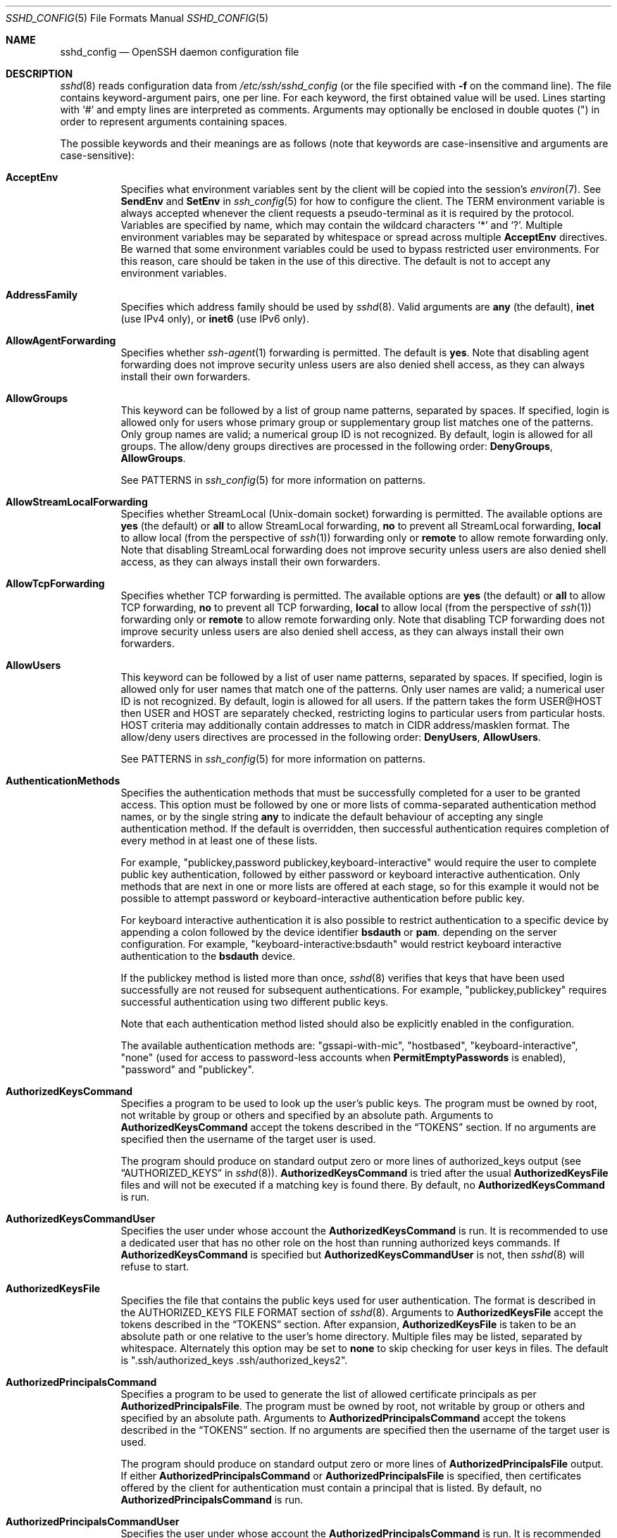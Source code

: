 .\"
.\" Author: Tatu Ylonen <ylo@cs.hut.fi>
.\" Copyright (c) 1995 Tatu Ylonen <ylo@cs.hut.fi>, Espoo, Finland
.\"                    All rights reserved
.\"
.\" As far as I am concerned, the code I have written for this software
.\" can be used freely for any purpose.  Any derived versions of this
.\" software must be clearly marked as such, and if the derived work is
.\" incompatible with the protocol description in the RFC file, it must be
.\" called by a name other than "ssh" or "Secure Shell".
.\"
.\" Copyright (c) 1999,2000 Markus Friedl.  All rights reserved.
.\" Copyright (c) 1999 Aaron Campbell.  All rights reserved.
.\" Copyright (c) 1999 Theo de Raadt.  All rights reserved.
.\"
.\" Redistribution and use in source and binary forms, with or without
.\" modification, are permitted provided that the following conditions
.\" are met:
.\" 1. Redistributions of source code must retain the above copyright
.\"    notice, this list of conditions and the following disclaimer.
.\" 2. Redistributions in binary form must reproduce the above copyright
.\"    notice, this list of conditions and the following disclaimer in the
.\"    documentation and/or other materials provided with the distribution.
.\"
.\" THIS SOFTWARE IS PROVIDED BY THE AUTHOR ``AS IS'' AND ANY EXPRESS OR
.\" IMPLIED WARRANTIES, INCLUDING, BUT NOT LIMITED TO, THE IMPLIED WARRANTIES
.\" OF MERCHANTABILITY AND FITNESS FOR A PARTICULAR PURPOSE ARE DISCLAIMED.
.\" IN NO EVENT SHALL THE AUTHOR BE LIABLE FOR ANY DIRECT, INDIRECT,
.\" INCIDENTAL, SPECIAL, EXEMPLARY, OR CONSEQUENTIAL DAMAGES (INCLUDING, BUT
.\" NOT LIMITED TO, PROCUREMENT OF SUBSTITUTE GOODS OR SERVICES; LOSS OF USE,
.\" DATA, OR PROFITS; OR BUSINESS INTERRUPTION) HOWEVER CAUSED AND ON ANY
.\" THEORY OF LIABILITY, WHETHER IN CONTRACT, STRICT LIABILITY, OR TORT
.\" (INCLUDING NEGLIGENCE OR OTHERWISE) ARISING IN ANY WAY OUT OF THE USE OF
.\" THIS SOFTWARE, EVEN IF ADVISED OF THE POSSIBILITY OF SUCH DAMAGE.
.\"
.\" $OpenBSD: sshd_config.5,v 1.311 2020/04/17 06:12:41 jmc Exp $
.Dd $Mdocdate: April 17 2020 $
.Dt SSHD_CONFIG 5
.Os
.Sh NAME
.Nm sshd_config
.Nd OpenSSH daemon configuration file
.Sh DESCRIPTION
.Xr sshd 8
reads configuration data from
.Pa /etc/ssh/sshd_config
(or the file specified with
.Fl f
on the command line).
The file contains keyword-argument pairs, one per line.
For each keyword, the first obtained value will be used.
Lines starting with
.Ql #
and empty lines are interpreted as comments.
Arguments may optionally be enclosed in double quotes
.Pq \&"
in order to represent arguments containing spaces.
.Pp
The possible
keywords and their meanings are as follows (note that
keywords are case-insensitive and arguments are case-sensitive):
.Bl -tag -width Ds
.It Cm AcceptEnv
Specifies what environment variables sent by the client will be copied into
the session's
.Xr environ 7 .
See
.Cm SendEnv
and
.Cm SetEnv
in
.Xr ssh_config 5
for how to configure the client.
The
.Ev TERM
environment variable is always accepted whenever the client
requests a pseudo-terminal as it is required by the protocol.
Variables are specified by name, which may contain the wildcard characters
.Ql *
and
.Ql \&? .
Multiple environment variables may be separated by whitespace or spread
across multiple
.Cm AcceptEnv
directives.
Be warned that some environment variables could be used to bypass restricted
user environments.
For this reason, care should be taken in the use of this directive.
The default is not to accept any environment variables.
.It Cm AddressFamily
Specifies which address family should be used by
.Xr sshd 8 .
Valid arguments are
.Cm any
(the default),
.Cm inet
(use IPv4 only), or
.Cm inet6
(use IPv6 only).
.It Cm AllowAgentForwarding
Specifies whether
.Xr ssh-agent 1
forwarding is permitted.
The default is
.Cm yes .
Note that disabling agent forwarding does not improve security
unless users are also denied shell access, as they can always install
their own forwarders.
.It Cm AllowGroups
This keyword can be followed by a list of group name patterns, separated
by spaces.
If specified, login is allowed only for users whose primary
group or supplementary group list matches one of the patterns.
Only group names are valid; a numerical group ID is not recognized.
By default, login is allowed for all groups.
The allow/deny groups directives are processed in the following order:
.Cm DenyGroups ,
.Cm AllowGroups .
.Pp
See PATTERNS in
.Xr ssh_config 5
for more information on patterns.
.It Cm AllowStreamLocalForwarding
Specifies whether StreamLocal (Unix-domain socket) forwarding is permitted.
The available options are
.Cm yes
(the default)
or
.Cm all
to allow StreamLocal forwarding,
.Cm no
to prevent all StreamLocal forwarding,
.Cm local
to allow local (from the perspective of
.Xr ssh 1 )
forwarding only or
.Cm remote
to allow remote forwarding only.
Note that disabling StreamLocal forwarding does not improve security unless
users are also denied shell access, as they can always install their
own forwarders.
.It Cm AllowTcpForwarding
Specifies whether TCP forwarding is permitted.
The available options are
.Cm yes
(the default)
or
.Cm all
to allow TCP forwarding,
.Cm no
to prevent all TCP forwarding,
.Cm local
to allow local (from the perspective of
.Xr ssh 1 )
forwarding only or
.Cm remote
to allow remote forwarding only.
Note that disabling TCP forwarding does not improve security unless
users are also denied shell access, as they can always install their
own forwarders.
.It Cm AllowUsers
This keyword can be followed by a list of user name patterns, separated
by spaces.
If specified, login is allowed only for user names that
match one of the patterns.
Only user names are valid; a numerical user ID is not recognized.
By default, login is allowed for all users.
If the pattern takes the form USER@HOST then USER and HOST
are separately checked, restricting logins to particular
users from particular hosts.
HOST criteria may additionally contain addresses to match in CIDR
address/masklen format.
The allow/deny users directives are processed in the following order:
.Cm DenyUsers ,
.Cm AllowUsers .
.Pp
See PATTERNS in
.Xr ssh_config 5
for more information on patterns.
.It Cm AuthenticationMethods
Specifies the authentication methods that must be successfully completed
for a user to be granted access.
This option must be followed by one or more lists of comma-separated
authentication method names, or by the single string
.Cm any
to indicate the default behaviour of accepting any single authentication
method.
If the default is overridden, then successful authentication requires
completion of every method in at least one of these lists.
.Pp
For example,
.Qq publickey,password publickey,keyboard-interactive
would require the user to complete public key authentication, followed by
either password or keyboard interactive authentication.
Only methods that are next in one or more lists are offered at each stage,
so for this example it would not be possible to attempt password or
keyboard-interactive authentication before public key.
.Pp
For keyboard interactive authentication it is also possible to
restrict authentication to a specific device by appending a
colon followed by the device identifier
.Cm bsdauth
or
.Cm pam .
depending on the server configuration.
For example,
.Qq keyboard-interactive:bsdauth
would restrict keyboard interactive authentication to the
.Cm bsdauth
device.
.Pp
If the publickey method is listed more than once,
.Xr sshd 8
verifies that keys that have been used successfully are not reused for
subsequent authentications.
For example,
.Qq publickey,publickey
requires successful authentication using two different public keys.
.Pp
Note that each authentication method listed should also be explicitly enabled
in the configuration.
.Pp
The available authentication methods are:
.Qq gssapi-with-mic ,
.Qq hostbased ,
.Qq keyboard-interactive ,
.Qq none
(used for access to password-less accounts when
.Cm PermitEmptyPasswords
is enabled),
.Qq password
and
.Qq publickey .
.It Cm AuthorizedKeysCommand
Specifies a program to be used to look up the user's public keys.
The program must be owned by root, not writable by group or others and
specified by an absolute path.
Arguments to
.Cm AuthorizedKeysCommand
accept the tokens described in the
.Sx TOKENS
section.
If no arguments are specified then the username of the target user is used.
.Pp
The program should produce on standard output zero or
more lines of authorized_keys output (see
.Sx AUTHORIZED_KEYS
in
.Xr sshd 8 ) .
.Cm AuthorizedKeysCommand
is tried after the usual
.Cm AuthorizedKeysFile
files and will not be executed if a matching key is found there.
By default, no
.Cm AuthorizedKeysCommand
is run.
.It Cm AuthorizedKeysCommandUser
Specifies the user under whose account the
.Cm AuthorizedKeysCommand
is run.
It is recommended to use a dedicated user that has no other role on the host
than running authorized keys commands.
If
.Cm AuthorizedKeysCommand
is specified but
.Cm AuthorizedKeysCommandUser
is not, then
.Xr sshd 8
will refuse to start.
.It Cm AuthorizedKeysFile
Specifies the file that contains the public keys used for user authentication.
The format is described in the AUTHORIZED_KEYS FILE FORMAT section of
.Xr sshd 8 .
Arguments to
.Cm AuthorizedKeysFile
accept the tokens described in the
.Sx TOKENS
section.
After expansion,
.Cm AuthorizedKeysFile
is taken to be an absolute path or one relative to the user's home
directory.
Multiple files may be listed, separated by whitespace.
Alternately this option may be set to
.Cm none
to skip checking for user keys in files.
The default is
.Qq .ssh/authorized_keys .ssh/authorized_keys2 .
.It Cm AuthorizedPrincipalsCommand
Specifies a program to be used to generate the list of allowed
certificate principals as per
.Cm AuthorizedPrincipalsFile .
The program must be owned by root, not writable by group or others and
specified by an absolute path.
Arguments to
.Cm AuthorizedPrincipalsCommand
accept the tokens described in the
.Sx TOKENS
section.
If no arguments are specified then the username of the target user is used.
.Pp
The program should produce on standard output zero or
more lines of
.Cm AuthorizedPrincipalsFile
output.
If either
.Cm AuthorizedPrincipalsCommand
or
.Cm AuthorizedPrincipalsFile
is specified, then certificates offered by the client for authentication
must contain a principal that is listed.
By default, no
.Cm AuthorizedPrincipalsCommand
is run.
.It Cm AuthorizedPrincipalsCommandUser
Specifies the user under whose account the
.Cm AuthorizedPrincipalsCommand
is run.
It is recommended to use a dedicated user that has no other role on the host
than running authorized principals commands.
If
.Cm AuthorizedPrincipalsCommand
is specified but
.Cm AuthorizedPrincipalsCommandUser
is not, then
.Xr sshd 8
will refuse to start.
.It Cm AuthorizedPrincipalsFile
Specifies a file that lists principal names that are accepted for
certificate authentication.
When using certificates signed by a key listed in
.Cm TrustedUserCAKeys ,
this file lists names, one of which must appear in the certificate for it
to be accepted for authentication.
Names are listed one per line preceded by key options (as described in
.Sx AUTHORIZED_KEYS FILE FORMAT
in
.Xr sshd 8 ) .
Empty lines and comments starting with
.Ql #
are ignored.
.Pp
Arguments to
.Cm AuthorizedPrincipalsFile
accept the tokens described in the
.Sx TOKENS
section.
After expansion,
.Cm AuthorizedPrincipalsFile
is taken to be an absolute path or one relative to the user's home directory.
The default is
.Cm none ,
i.e. not to use a principals file \(en in this case, the username
of the user must appear in a certificate's principals list for it to be
accepted.
.Pp
Note that
.Cm AuthorizedPrincipalsFile
is only used when authentication proceeds using a CA listed in
.Cm TrustedUserCAKeys
and is not consulted for certification authorities trusted via
.Pa ~/.ssh/authorized_keys ,
though the
.Cm principals=
key option offers a similar facility (see
.Xr sshd 8
for details).
.It Cm Banner
The contents of the specified file are sent to the remote user before
authentication is allowed.
If the argument is
.Cm none
then no banner is displayed.
By default, no banner is displayed.
.It Cm CASignatureAlgorithms
Specifies which algorithms are allowed for signing of certificates
by certificate authorities (CAs).
The default is:
.Bd -literal -offset indent
ecdsa-sha2-nistp256,ecdsa-sha2-nistp384,ecdsa-sha2-nistp521,
ssh-ed25519,rsa-sha2-512,rsa-sha2-256,ssh-rsa
.Ed
.Pp
Certificates signed using other algorithms will not be accepted for
public key or host-based authentication.
.It Cm ChallengeResponseAuthentication
Specifies whether challenge-response authentication is allowed (e.g. via
PAM or through authentication styles supported in
.Xr login.conf 5 )
The default is
.Cm yes .
.It Cm ChrootDirectory
Specifies the pathname of a directory to
.Xr chroot 2
to after authentication.
At session startup
.Xr sshd 8
checks that all components of the pathname are root-owned directories
which are not writable by any other user or group.
After the chroot,
.Xr sshd 8
changes the working directory to the user's home directory.
Arguments to
.Cm ChrootDirectory
accept the tokens described in the
.Sx TOKENS
section.
.Pp
The
.Cm ChrootDirectory
must contain the necessary files and directories to support the
user's session.
For an interactive session this requires at least a shell, typically
.Xr sh 1 ,
and basic
.Pa /dev
nodes such as
.Xr null 4 ,
.Xr zero 4 ,
.Xr stdin 4 ,
.Xr stdout 4 ,
.Xr stderr 4 ,
and
.Xr tty 4
devices.
For file transfer sessions using SFTP
no additional configuration of the environment is necessary if the in-process
sftp-server is used,
though sessions which use logging may require
.Pa /dev/log
inside the chroot directory on some operating systems (see
.Xr sftp-server 8
for details).
.Pp
For safety, it is very important that the directory hierarchy be
prevented from modification by other processes on the system (especially
those outside the jail).
Misconfiguration can lead to unsafe environments which
.Xr sshd 8
cannot detect.
.Pp
The default is
.Cm none ,
indicating not to
.Xr chroot 2 .
.It Cm Ciphers
Specifies the ciphers allowed.
Multiple ciphers must be comma-separated.
If the specified list begins with a
.Sq +
character, then the specified ciphers will be appended to the default set
instead of replacing them.
If the specified list begins with a
.Sq -
character, then the specified ciphers (including wildcards) will be removed
from the default set instead of replacing them.
If the specified list begins with a
.Sq ^
character, then the specified ciphers will be placed at the head of the
default set.
.Pp
The supported ciphers are:
.Pp
.Bl -item -compact -offset indent
.It
3des-cbc
.It
aes128-cbc
.It
aes192-cbc
.It
aes256-cbc
.It
aes128-ctr
.It
aes192-ctr
.It
aes256-ctr
.It
aes128-gcm@openssh.com
.It
aes256-gcm@openssh.com
.It
chacha20-poly1305@openssh.com
.El
.Pp
The default is:
.Bd -literal -offset indent
chacha20-poly1305@openssh.com,
aes128-ctr,aes192-ctr,aes256-ctr,
aes128-gcm@openssh.com,aes256-gcm@openssh.com
.Ed
.Pp
The list of available ciphers may also be obtained using
.Qq ssh -Q cipher .
.It Cm ClientAliveCountMax
Sets the number of client alive messages which may be sent without
.Xr sshd 8
receiving any messages back from the client.
If this threshold is reached while client alive messages are being sent,
sshd will disconnect the client, terminating the session.
It is important to note that the use of client alive messages is very
different from
.Cm TCPKeepAlive .
The client alive messages are sent through the encrypted channel
and therefore will not be spoofable.
The TCP keepalive option enabled by
.Cm TCPKeepAlive
is spoofable.
The client alive mechanism is valuable when the client or
server depend on knowing when a connection has become unresponsive.
.Pp
The default value is 3.
If
.Cm ClientAliveInterval
is set to 15, and
.Cm ClientAliveCountMax
is left at the default, unresponsive SSH clients
will be disconnected after approximately 45 seconds.
Setting a zero
.Cm ClientAliveCountMax
disables connection termination.
.It Cm ClientAliveInterval
Sets a timeout interval in seconds after which if no data has been received
from the client,
.Xr sshd 8
will send a message through the encrypted
channel to request a response from the client.
The default
is 0, indicating that these messages will not be sent to the client.
.It Cm Compression
Specifies whether compression is enabled after
the user has authenticated successfully.
The argument must be
.Cm yes ,
.Cm delayed
(a legacy synonym for
.Cm yes )
or
.Cm no .
The default is
.Cm yes .
.It Cm DenyGroups
This keyword can be followed by a list of group name patterns, separated
by spaces.
Login is disallowed for users whose primary group or supplementary
group list matches one of the patterns.
Only group names are valid; a numerical group ID is not recognized.
By default, login is allowed for all groups.
The allow/deny groups directives are processed in the following order:
.Cm DenyGroups ,
.Cm AllowGroups .
.Pp
See PATTERNS in
.Xr ssh_config 5
for more information on patterns.
.It Cm DenyUsers
This keyword can be followed by a list of user name patterns, separated
by spaces.
Login is disallowed for user names that match one of the patterns.
Only user names are valid; a numerical user ID is not recognized.
By default, login is allowed for all users.
If the pattern takes the form USER@HOST then USER and HOST
are separately checked, restricting logins to particular
users from particular hosts.
HOST criteria may additionally contain addresses to match in CIDR
address/masklen format.
The allow/deny users directives are processed in the following order:
.Cm DenyUsers ,
.Cm AllowUsers .
.Pp
See PATTERNS in
.Xr ssh_config 5
for more information on patterns.
.It Cm DisableForwarding
Disables all forwarding features, including X11,
.Xr ssh-agent 1 ,
TCP and StreamLocal.
This option overrides all other forwarding-related options and may
simplify restricted configurations.
.It Cm ExposeAuthInfo
Writes a temporary file containing a list of authentication methods and
public credentials (e.g. keys) used to authenticate the user.
The location of the file is exposed to the user session through the
.Ev SSH_USER_AUTH
environment variable.
The default is
.Cm no .
.It Cm FingerprintHash
Specifies the hash algorithm used when logging key fingerprints.
Valid options are:
.Cm md5
and
.Cm sha256 .
The default is
.Cm sha256 .
.It Cm ForceCommand
Forces the execution of the command specified by
.Cm ForceCommand ,
ignoring any command supplied by the client and
.Pa ~/.ssh/rc
if present.
The command is invoked by using the user's login shell with the -c option.
This applies to shell, command, or subsystem execution.
It is most useful inside a
.Cm Match
block.
The command originally supplied by the client is available in the
.Ev SSH_ORIGINAL_COMMAND
environment variable.
Specifying a command of
.Cm internal-sftp
will force the use of an in-process SFTP server that requires no support
files when used with
.Cm ChrootDirectory .
The default is
.Cm none .
.It Cm GatewayPorts
Specifies whether remote hosts are allowed to connect to ports
forwarded for the client.
By default,
.Xr sshd 8
binds remote port forwardings to the loopback address.
This prevents other remote hosts from connecting to forwarded ports.
.Cm GatewayPorts
can be used to specify that sshd
should allow remote port forwardings to bind to non-loopback addresses, thus
allowing other hosts to connect.
The argument may be
.Cm no
to force remote port forwardings to be available to the local host only,
.Cm yes
to force remote port forwardings to bind to the wildcard address, or
.Cm clientspecified
to allow the client to select the address to which the forwarding is bound.
The default is
.Cm no .
.It Cm GSSAPIAuthentication
Specifies whether user authentication based on GSSAPI is allowed.
The default is
.Cm no .
.It Cm GSSAPICleanupCredentials
Specifies whether to automatically destroy the user's credentials cache
on logout.
The default is
.Cm yes .
.It Cm GSSAPIStrictAcceptorCheck
Determines whether to be strict about the identity of the GSSAPI acceptor
a client authenticates against.
If set to
.Cm yes
then the client must authenticate against the host
service on the current hostname.
If set to
.Cm no
then the client may authenticate against any service key stored in the
machine's default store.
This facility is provided to assist with operation on multi homed machines.
The default is
.Cm yes .
.It Cm HostbasedAcceptedKeyTypes
Specifies the key types that will be accepted for hostbased authentication
as a list of comma-separated patterns.
Alternately if the specified list begins with a
.Sq +
character, then the specified key types will be appended to the default set
instead of replacing them.
If the specified list begins with a
.Sq -
character, then the specified key types (including wildcards) will be removed
from the default set instead of replacing them.
If the specified list begins with a
.Sq ^
character, then the specified key types will be placed at the head of the
default set.
The default for this option is:
.Bd -literal -offset 3n
ecdsa-sha2-nistp256-cert-v01@openssh.com,
ecdsa-sha2-nistp384-cert-v01@openssh.com,
ecdsa-sha2-nistp521-cert-v01@openssh.com,
sk-ecdsa-sha2-nistp256-cert-v01@openssh.com,
ssh-ed25519-cert-v01@openssh.com,
sk-ssh-ed25519-cert-v01@openssh.com,
rsa-sha2-512-cert-v01@openssh.com,
rsa-sha2-256-cert-v01@openssh.com,
ssh-rsa-cert-v01@openssh.com,
ecdsa-sha2-nistp256,ecdsa-sha2-nistp384,ecdsa-sha2-nistp521,
sk-ecdsa-sha2-nistp256@openssh.com,
ssh-ed25519,sk-ssh-ed25519@openssh.com,
rsa-sha2-512,rsa-sha2-256,ssh-rsa
.Ed
.Pp
The list of available key types may also be obtained using
.Qq ssh -Q HostbasedAcceptedKeyTypes .
.It Cm HostbasedAuthentication
Specifies whether rhosts or /etc/hosts.equiv authentication together
with successful public key client host authentication is allowed
(host-based authentication).
The default is
.Cm no .
.It Cm HostbasedUsesNameFromPacketOnly
Specifies whether or not the server will attempt to perform a reverse
name lookup when matching the name in the
.Pa ~/.shosts ,
.Pa ~/.rhosts ,
and
.Pa /etc/hosts.equiv
files during
.Cm HostbasedAuthentication .
A setting of
.Cm yes
means that
.Xr sshd 8
uses the name supplied by the client rather than
attempting to resolve the name from the TCP connection itself.
The default is
.Cm no .
.It Cm HostCertificate
Specifies a file containing a public host certificate.
The certificate's public key must match a private host key already specified
by
.Cm HostKey .
The default behaviour of
.Xr sshd 8
is not to load any certificates.
.It Cm HostKey
Specifies a file containing a private host key
used by SSH.
The defaults are
.Pa /etc/ssh/ssh_host_ecdsa_key ,
.Pa /etc/ssh/ssh_host_ed25519_key
and
.Pa /etc/ssh/ssh_host_rsa_key .
.Pp
Note that
.Xr sshd 8
will refuse to use a file if it is group/world-accessible
and that the
.Cm HostKeyAlgorithms
option restricts which of the keys are actually used by
.Xr sshd 8 .
.Pp
It is possible to have multiple host key files.
It is also possible to specify public host key files instead.
In this case operations on the private key will be delegated
to an
.Xr ssh-agent 1 .
.It Cm HostKeyAgent
Identifies the UNIX-domain socket used to communicate
with an agent that has access to the private host keys.
If the string
.Qq SSH_AUTH_SOCK
is specified, the location of the socket will be read from the
.Ev SSH_AUTH_SOCK
environment variable.
.It Cm HostKeyAlgorithms
Specifies the host key algorithms
that the server offers.
The default for this option is:
.Bd -literal -offset 3n
ecdsa-sha2-nistp256-cert-v01@openssh.com,
ecdsa-sha2-nistp384-cert-v01@openssh.com,
ecdsa-sha2-nistp521-cert-v01@openssh.com,
sk-ecdsa-sha2-nistp256-cert-v01@openssh.com,
ssh-ed25519-cert-v01@openssh.com,
sk-ssh-ed25519-cert-v01@openssh.com,
rsa-sha2-512-cert-v01@openssh.com,
rsa-sha2-256-cert-v01@openssh.com,
ssh-rsa-cert-v01@openssh.com,
ecdsa-sha2-nistp256,ecdsa-sha2-nistp384,ecdsa-sha2-nistp521,
sk-ecdsa-sha2-nistp256@openssh.com,
ssh-ed25519,sk-ssh-ed25519@openssh.com,
rsa-sha2-512,rsa-sha2-256,ssh-rsa
.Ed
.Pp
The list of available key types may also be obtained using
.Qq ssh -Q HostKeyAlgorithms .
.It Cm IgnoreRhosts
Specifies whether to ignore per-user
.Pa .rhosts
and
.Pa .shosts
files during
.Cm HostbasedAuthentication .
The system-wide
.Pa /etc/hosts.equiv
and
.Pa /etc/shosts.equiv
are still used regardless of this setting.
.Pp
Accepted values are
.Cm yes
(the default) to ignore all per-user files,
.Cm shosts-only
to allow the use of
.Pa .shosts
but to ignore
.Pa .rhosts
or
.Cm no
to allow both
.Pa .shosts
and
.Pa rhosts .
.It Cm IgnoreUserKnownHosts
Specifies whether
.Xr sshd 8
should ignore the user's
.Pa ~/.ssh/known_hosts
during
.Cm HostbasedAuthentication
and use only the system-wide known hosts file
.Pa /etc/ssh/known_hosts .
The default is
.Dq no .
.It Cm Include
Include the specified configuration file(s).
Multiple pathnames may be specified and each pathname may contain
.Xr glob 7
wildcards.
Files without absolute paths are assumed to be in
.Pa /etc/ssh .
An
.Cm Include
directive may appear inside a
.Cm Match
block
to perform conditional inclusion.
.It Cm IPQoS
Specifies the IPv4 type-of-service or DSCP class for the connection.
Accepted values are
.Cm af11 ,
.Cm af12 ,
.Cm af13 ,
.Cm af21 ,
.Cm af22 ,
.Cm af23 ,
.Cm af31 ,
.Cm af32 ,
.Cm af33 ,
.Cm af41 ,
.Cm af42 ,
.Cm af43 ,
.Cm cs0 ,
.Cm cs1 ,
.Cm cs2 ,
.Cm cs3 ,
.Cm cs4 ,
.Cm cs5 ,
.Cm cs6 ,
.Cm cs7 ,
.Cm ef ,
.Cm le ,
.Cm lowdelay ,
.Cm throughput ,
.Cm reliability ,
a numeric value, or
.Cm none
to use the operating system default.
This option may take one or two arguments, separated by whitespace.
If one argument is specified, it is used as the packet class unconditionally.
If two values are specified, the first is automatically selected for
interactive sessions and the second for non-interactive sessions.
The default is
.Cm af21
(Low-Latency Data)
for interactive sessions and
.Cm cs1
(Lower Effort)
for non-interactive sessions.
.It Cm KbdInteractiveAuthentication
Specifies whether to allow keyboard-interactive authentication.
The argument to this keyword must be
.Cm yes
or
.Cm no .
The default is to use whatever value
.Cm ChallengeResponseAuthentication
is set to
(by default
.Cm yes ) .
.It Cm KerberosAuthentication
Specifies whether the password provided by the user for
.Cm PasswordAuthentication
will be validated through the Kerberos KDC.
To use this option, the server needs a
Kerberos servtab which allows the verification of the KDC's identity.
The default is
.Cm no .
.It Cm KerberosGetAFSToken
If AFS is active and the user has a Kerberos 5 TGT, attempt to acquire
an AFS token before accessing the user's home directory.
The default is
.Cm no .
.It Cm KerberosOrLocalPasswd
If password authentication through Kerberos fails then
the password will be validated via any additional local mechanism
such as
.Pa /etc/passwd .
The default is
.Cm yes .
.It Cm KerberosTicketCleanup
Specifies whether to automatically destroy the user's ticket cache
file on logout.
The default is
.Cm yes .
.It Cm KexAlgorithms
Specifies the available KEX (Key Exchange) algorithms.
Multiple algorithms must be comma-separated.
Alternately if the specified list begins with a
.Sq +
character, then the specified methods will be appended to the default set
instead of replacing them.
If the specified list begins with a
.Sq -
character, then the specified methods (including wildcards) will be removed
from the default set instead of replacing them.
If the specified list begins with a
.Sq ^
character, then the specified methods will be placed at the head of the
default set.
The supported algorithms are:
.Pp
.Bl -item -compact -offset indent
.It
curve25519-sha256
.It
curve25519-sha256@libssh.org
.It
diffie-hellman-group1-sha1
.It
diffie-hellman-group14-sha1
.It
diffie-hellman-group14-sha256
.It
diffie-hellman-group16-sha512
.It
diffie-hellman-group18-sha512
.It
diffie-hellman-group-exchange-sha1
.It
diffie-hellman-group-exchange-sha256
.It
ecdh-sha2-nistp256
.It
ecdh-sha2-nistp384
.It
ecdh-sha2-nistp521
.It
sntrup4591761x25519-sha512@tinyssh.org
.El
.Pp
The default is:
.Bd -literal -offset indent
curve25519-sha256,curve25519-sha256@libssh.org,
ecdh-sha2-nistp256,ecdh-sha2-nistp384,ecdh-sha2-nistp521,
diffie-hellman-group-exchange-sha256,
diffie-hellman-group16-sha512,diffie-hellman-group18-sha512,
diffie-hellman-group14-sha256
.Ed
.Pp
The list of available key exchange algorithms may also be obtained using
.Qq ssh -Q KexAlgorithms .
.It Cm ListenAddress
Specifies the local addresses
.Xr sshd 8
should listen on.
The following forms may be used:
.Pp
.Bl -item -offset indent -compact
.It
.Cm ListenAddress
.Sm off
.Ar hostname | address
.Sm on
.Op Cm rdomain Ar domain
.It
.Cm ListenAddress
.Sm off
.Ar hostname : port
.Sm on
.Op Cm rdomain Ar domain
.It
.Cm ListenAddress
.Sm off
.Ar IPv4_address : port
.Sm on
.Op Cm rdomain Ar domain
.It
.Cm ListenAddress
.Sm off
.Oo Ar hostname | address Oc : Ar port
.Sm on
.Op Cm rdomain Ar domain
.El
.Pp
The optional
.Cm rdomain
qualifier requests
.Xr sshd 8
listen in an explicit routing domain.
If
.Ar port
is not specified,
sshd will listen on the address and all
.Cm Port
options specified.
The default is to listen on all local addresses on the current default
routing domain.
Multiple
.Cm ListenAddress
options are permitted.
For more information on routing domains, see
.Xr rdomain 4 .
.It Cm LoginGraceTime
The server disconnects after this time if the user has not
successfully logged in.
If the value is 0, there is no time limit.
The default is 120 seconds.
.It Cm LogLevel
Gives the verbosity level that is used when logging messages from
.Xr sshd 8 .
The possible values are:
QUIET, FATAL, ERROR, INFO, VERBOSE, DEBUG, DEBUG1, DEBUG2, and DEBUG3.
The default is INFO.
DEBUG and DEBUG1 are equivalent.
DEBUG2 and DEBUG3 each specify higher levels of debugging output.
Logging with a DEBUG level violates the privacy of users and is not recommended.
.It Cm MACs
Specifies the available MAC (message authentication code) algorithms.
The MAC algorithm is used for data integrity protection.
Multiple algorithms must be comma-separated.
If the specified list begins with a
.Sq +
character, then the specified algorithms will be appended to the default set
instead of replacing them.
If the specified list begins with a
.Sq -
character, then the specified algorithms (including wildcards) will be removed
from the default set instead of replacing them.
If the specified list begins with a
.Sq ^
character, then the specified algorithms will be placed at the head of the
default set.
.Pp
The algorithms that contain
.Qq -etm
calculate the MAC after encryption (encrypt-then-mac).
These are considered safer and their use recommended.
The supported MACs are:
.Pp
.Bl -item -compact -offset indent
.It
hmac-md5
.It
hmac-md5-96
.It
hmac-sha1
.It
hmac-sha1-96
.It
hmac-sha2-256
.It
hmac-sha2-512
.It
umac-64@openssh.com
.It
umac-128@openssh.com
.It
hmac-md5-etm@openssh.com
.It
hmac-md5-96-etm@openssh.com
.It
hmac-sha1-etm@openssh.com
.It
hmac-sha1-96-etm@openssh.com
.It
hmac-sha2-256-etm@openssh.com
.It
hmac-sha2-512-etm@openssh.com
.It
umac-64-etm@openssh.com
.It
umac-128-etm@openssh.com
.El
.Pp
The default is:
.Bd -literal -offset indent
umac-64-etm@openssh.com,umac-128-etm@openssh.com,
hmac-sha2-256-etm@openssh.com,hmac-sha2-512-etm@openssh.com,
hmac-sha1-etm@openssh.com,
umac-64@openssh.com,umac-128@openssh.com,
hmac-sha2-256,hmac-sha2-512,hmac-sha1
.Ed
.Pp
The list of available MAC algorithms may also be obtained using
.Qq ssh -Q mac .
.It Cm Match
Introduces a conditional block.
If all of the criteria on the
.Cm Match
line are satisfied, the keywords on the following lines override those
set in the global section of the config file, until either another
.Cm Match
line or the end of the file.
If a keyword appears in multiple
.Cm Match
blocks that are satisfied, only the first instance of the keyword is
applied.
.Pp
The arguments to
.Cm Match
are one or more criteria-pattern pairs or the single token
.Cm All
which matches all criteria.
The available criteria are
.Cm User ,
.Cm Group ,
.Cm Host ,
.Cm LocalAddress ,
.Cm LocalPort ,
.Cm RDomain ,
and
.Cm Address
(with
.Cm RDomain
representing the
.Xr rdomain 4
on which the connection was received).
.Pp
The match patterns may consist of single entries or comma-separated
lists and may use the wildcard and negation operators described in the
.Sx PATTERNS
section of
.Xr ssh_config 5 .
.Pp
The patterns in an
.Cm Address
criteria may additionally contain addresses to match in CIDR
address/masklen format,
such as 192.0.2.0/24 or 2001:db8::/32.
Note that the mask length provided must be consistent with the address -
it is an error to specify a mask length that is too long for the address
or one with bits set in this host portion of the address.
For example, 192.0.2.0/33 and 192.0.2.0/8, respectively.
.Pp
Only a subset of keywords may be used on the lines following a
.Cm Match
keyword.
Available keywords are
.Cm AcceptEnv ,
.Cm AllowAgentForwarding ,
.Cm AllowGroups ,
.Cm AllowStreamLocalForwarding ,
.Cm AllowTcpForwarding ,
.Cm AllowUsers ,
.Cm AuthenticationMethods ,
.Cm AuthorizedKeysCommand ,
.Cm AuthorizedKeysCommandUser ,
.Cm AuthorizedKeysFile ,
.Cm AuthorizedPrincipalsCommand ,
.Cm AuthorizedPrincipalsCommandUser ,
.Cm AuthorizedPrincipalsFile ,
.Cm Banner ,
.Cm ChrootDirectory ,
.Cm ClientAliveCountMax ,
.Cm ClientAliveInterval ,
.Cm DenyGroups ,
.Cm DenyUsers ,
.Cm ForceCommand ,
.Cm GatewayPorts ,
.Cm GSSAPIAuthentication ,
.Cm HostbasedAcceptedKeyTypes ,
.Cm HostbasedAuthentication ,
.Cm HostbasedUsesNameFromPacketOnly ,
.Cm IgnoreRhosts ,
.Cm Include ,
.Cm IPQoS ,
.Cm KbdInteractiveAuthentication ,
.Cm KerberosAuthentication ,
.Cm LogLevel ,
.Cm MaxAuthTries ,
.Cm MaxSessions ,
.Cm PasswordAuthentication ,
.Cm PermitEmptyPasswords ,
.Cm PermitListen ,
.Cm PermitOpen ,
.Cm PermitRootLogin ,
.Cm PermitTTY ,
.Cm PermitTunnel ,
.Cm PermitUserRC ,
.Cm PubkeyAcceptedKeyTypes ,
.Cm PubkeyAuthentication ,
.Cm RekeyLimit ,
.Cm RevokedKeys ,
.Cm RDomain ,
.Cm SetEnv ,
.Cm StreamLocalBindMask ,
.Cm StreamLocalBindUnlink ,
.Cm TrustedUserCAKeys ,
.Cm X11DisplayOffset ,
.Cm X11Forwarding
and
.Cm X11UseLocalhost .
.It Cm MaxAuthTries
Specifies the maximum number of authentication attempts permitted per
connection.
Once the number of failures reaches half this value,
additional failures are logged.
The default is 6.
.It Cm MaxSessions
Specifies the maximum number of open shell, login or subsystem (e.g. sftp)
sessions permitted per network connection.
Multiple sessions may be established by clients that support connection
multiplexing.
Setting
.Cm MaxSessions
to 1 will effectively disable session multiplexing, whereas setting it to 0
will prevent all shell, login and subsystem sessions while still permitting
forwarding.
The default is 10.
.It Cm MaxStartups
Specifies the maximum number of concurrent unauthenticated connections to the
SSH daemon.
Additional connections will be dropped until authentication succeeds or the
.Cm LoginGraceTime
expires for a connection.
The default is 10:30:100.
.Pp
Alternatively, random early drop can be enabled by specifying
the three colon separated values
start:rate:full (e.g. "10:30:60").
.Xr sshd 8
will refuse connection attempts with a probability of rate/100 (30%)
if there are currently start (10) unauthenticated connections.
The probability increases linearly and all connection attempts
are refused if the number of unauthenticated connections reaches full (60).
.It Cm PasswordAuthentication
Specifies whether password authentication is allowed.
The default is
.Cm yes .
.It Cm PermitEmptyPasswords
When password authentication is allowed, it specifies whether the
server allows login to accounts with empty password strings.
The default is
.Cm no .
.It Cm PermitListen
Specifies the addresses/ports on which a remote TCP port forwarding may listen.
The listen specification must be one of the following forms:
.Pp
.Bl -item -offset indent -compact
.It
.Cm PermitListen
.Sm off
.Ar port
.Sm on
.It
.Cm PermitListen
.Sm off
.Ar host : port
.Sm on
.El
.Pp
Multiple permissions may be specified by separating them with whitespace.
An argument of
.Cm any
can be used to remove all restrictions and permit any listen requests.
An argument of
.Cm none
can be used to prohibit all listen requests.
The host name may contain wildcards as described in the PATTERNS section in
.Xr ssh_config 5 .
The wildcard
.Sq *
can also be used in place of a port number to allow all ports.
By default all port forwarding listen requests are permitted.
Note that the
.Cm GatewayPorts
option may further restrict which addresses may be listened on.
Note also that
.Xr ssh 1
will request a listen host of
.Dq localhost
if no listen host was specifically requested, and this name is
treated differently to explicit localhost addresses of
.Dq 127.0.0.1
and
.Dq ::1 .
.It Cm PermitOpen
Specifies the destinations to which TCP port forwarding is permitted.
The forwarding specification must be one of the following forms:
.Pp
.Bl -item -offset indent -compact
.It
.Cm PermitOpen
.Sm off
.Ar host : port
.Sm on
.It
.Cm PermitOpen
.Sm off
.Ar IPv4_addr : port
.Sm on
.It
.Cm PermitOpen
.Sm off
.Ar \&[ IPv6_addr \&] : port
.Sm on
.El
.Pp
Multiple forwards may be specified by separating them with whitespace.
An argument of
.Cm any
can be used to remove all restrictions and permit any forwarding requests.
An argument of
.Cm none
can be used to prohibit all forwarding requests.
The wildcard
.Sq *
can be used for host or port to allow all hosts or ports respectively.
Otherwise, no pattern matching or address lookups are performed on supplied
names.
By default all port forwarding requests are permitted.
.It Cm PermitRootLogin
Specifies whether root can log in using
.Xr ssh 1 .
The argument must be
.Cm yes ,
.Cm prohibit-password ,
.Cm forced-commands-only ,
or
.Cm no .
The default is
.Cm prohibit-password .
.Pp
If this option is set to
.Cm prohibit-password
(or its deprecated alias,
.Cm without-password ) ,
password and keyboard-interactive authentication are disabled for root.
.Pp
If this option is set to
.Cm forced-commands-only ,
root login with public key authentication will be allowed,
but only if the
.Ar command
option has been specified
(which may be useful for taking remote backups even if root login is
normally not allowed).
All other authentication methods are disabled for root.
.Pp
If this option is set to
.Cm no ,
root is not allowed to log in.
.It Cm PermitTTY
Specifies whether
.Xr pty 4
allocation is permitted.
The default is
.Cm yes .
.It Cm PermitTunnel
Specifies whether
.Xr tun 4
device forwarding is allowed.
The argument must be
.Cm yes ,
.Cm point-to-point
(layer 3),
.Cm ethernet
(layer 2), or
.Cm no .
Specifying
.Cm yes
permits both
.Cm point-to-point
and
.Cm ethernet .
The default is
.Cm no .
.Pp
Independent of this setting, the permissions of the selected
.Xr tun 4
device must allow access to the user.
.It Cm PermitUserEnvironment
Specifies whether
.Pa ~/.ssh/environment
and
.Cm environment=
options in
.Pa ~/.ssh/authorized_keys
are processed by
.Xr sshd 8 .
Valid options are
.Cm yes ,
.Cm no
or a pattern-list specifying which environment variable names to accept
(for example
.Qq LANG,LC_* ) .
The default is
.Cm no .
Enabling environment processing may enable users to bypass access
restrictions in some configurations using mechanisms such as
.Ev LD_PRELOAD .
.It Cm PermitUserRC
Specifies whether any
.Pa ~/.ssh/rc
file is executed.
The default is
.Cm yes .
.It Cm PidFile
Specifies the file that contains the process ID of the
SSH daemon, or
.Cm none
to not write one.
The default is
.Pa /var/run/sshd.pid .
.It Cm Port
Specifies the port number that
.Xr sshd 8
listens on.
The default is 22.
Multiple options of this type are permitted.
See also
.Cm ListenAddress .
.It Cm PrintLastLog
Specifies whether
.Xr sshd 8
should print the date and time of the last user login when a user logs
in interactively.
The default is
.Cm yes .
.It Cm PrintMotd
Specifies whether
.Xr sshd 8
should print
.Pa /etc/motd
when a user logs in interactively.
(On some systems it is also printed by the shell,
.Pa /etc/profile ,
or equivalent.)
The default is
.Cm yes .
.It Cm PubkeyAcceptedKeyTypes
Specifies the key types that will be accepted for public key authentication
as a list of comma-separated patterns.
Alternately if the specified list begins with a
.Sq +
character, then the specified key types will be appended to the default set
instead of replacing them.
If the specified list begins with a
.Sq -
character, then the specified key types (including wildcards) will be removed
from the default set instead of replacing them.
If the specified list begins with a
.Sq ^
character, then the specified key types will be placed at the head of the
default set.
The default for this option is:
.Bd -literal -offset 3n
ecdsa-sha2-nistp256-cert-v01@openssh.com,
ecdsa-sha2-nistp384-cert-v01@openssh.com,
ecdsa-sha2-nistp521-cert-v01@openssh.com,
sk-ecdsa-sha2-nistp256-cert-v01@openssh.com,
ssh-ed25519-cert-v01@openssh.com,
sk-ssh-ed25519-cert-v01@openssh.com,
rsa-sha2-512-cert-v01@openssh.com,
rsa-sha2-256-cert-v01@openssh.com,
ssh-rsa-cert-v01@openssh.com,
ecdsa-sha2-nistp256,ecdsa-sha2-nistp384,ecdsa-sha2-nistp521,
sk-ecdsa-sha2-nistp256@openssh.com,
ssh-ed25519,sk-ssh-ed25519@openssh.com,
rsa-sha2-512,rsa-sha2-256,ssh-rsa
.Ed
.Pp
The list of available key types may also be obtained using
.Qq ssh -Q PubkeyAcceptedKeyTypes .
.It Cm PubkeyAuthOptions
Sets one or more public key authentication options.
Two option keywords are currently supported:
.Cm none
(the default; indicating no additional options are enabled)
and
.Cm touch-required .
.Pp
The
.Cm touch-required
option causes public key authentication using a FIDO authenticator algorithm
(i.e.\&
.Cm ecdsa-sk
or
.Cm ed25519-sk )
to always require the signature to attest that a physically present user
explicitly confirmed the authentication (usually by touching the authenticator).
By default,
.Xr sshd 8
requires user presence unless overridden with an authorized_keys option.
The
.Cm touch-required
flag disables this override.
This option has no effect for other, non-authenticator public key types.
.It Cm PubkeyAuthentication
Specifies whether public key authentication is allowed.
The default is
.Cm yes .
.It Cm RekeyLimit
Specifies the maximum amount of data that may be transmitted before the
session key is renegotiated, optionally followed a maximum amount of
time that may pass before the session key is renegotiated.
The first argument is specified in bytes and may have a suffix of
.Sq K ,
.Sq M ,
or
.Sq G
to indicate Kilobytes, Megabytes, or Gigabytes, respectively.
The default is between
.Sq 1G
and
.Sq 4G ,
depending on the cipher.
The optional second value is specified in seconds and may use any of the
units documented in the
.Sx TIME FORMATS
section.
The default value for
.Cm RekeyLimit
is
.Cm default none ,
which means that rekeying is performed after the cipher's default amount
of data has been sent or received and no time based rekeying is done.
.It Cm RevokedKeys
Specifies revoked public keys file, or
.Cm none
to not use one.
Keys listed in this file will be refused for public key authentication.
Note that if this file is not readable, then public key authentication will
be refused for all users.
Keys may be specified as a text file, listing one public key per line, or as
an OpenSSH Key Revocation List (KRL) as generated by
.Xr ssh-keygen 1 .
For more information on KRLs, see the KEY REVOCATION LISTS section in
.Xr ssh-keygen 1 .
.It Cm RDomain
Specifies an explicit routing domain that is applied after authentication
has completed.
The user session, as well and any forwarded or listening IP sockets,
will be bound to this
.Xr rdomain 4 .
If the routing domain is set to
.Cm \&%D ,
then the domain in which the incoming connection was received will be applied.
.It Cm SecurityKeyProvider
Specifies a path to a library that will be used when loading
FIDO authenticator-hosted keys, overriding the default of using
the built-in USB HID support.
.It Cm SetEnv
Specifies one or more environment variables to set in child sessions started
by
.Xr sshd 8
as
.Dq NAME=VALUE .
The environment value may be quoted (e.g. if it contains whitespace
characters).
Environment variables set by
.Cm SetEnv
override the default environment and any variables specified by the user
via
.Cm AcceptEnv
or
.Cm PermitUserEnvironment .
.It Cm StreamLocalBindMask
Sets the octal file creation mode mask
.Pq umask
used when creating a Unix-domain socket file for local or remote
port forwarding.
This option is only used for port forwarding to a Unix-domain socket file.
.Pp
The default value is 0177, which creates a Unix-domain socket file that is
readable and writable only by the owner.
Note that not all operating systems honor the file mode on Unix-domain
socket files.
.It Cm StreamLocalBindUnlink
Specifies whether to remove an existing Unix-domain socket file for local
or remote port forwarding before creating a new one.
If the socket file already exists and
.Cm StreamLocalBindUnlink
is not enabled,
.Nm sshd
will be unable to forward the port to the Unix-domain socket file.
This option is only used for port forwarding to a Unix-domain socket file.
.Pp
The argument must be
.Cm yes
or
.Cm no .
The default is
.Cm no .
.It Cm StrictModes
Specifies whether
.Xr sshd 8
should check file modes and ownership of the
user's files and home directory before accepting login.
This is normally desirable because novices sometimes accidentally leave their
directory or files world-writable.
The default is
.Cm yes .
Note that this does not apply to
.Cm ChrootDirectory ,
whose permissions and ownership are checked unconditionally.
.It Cm Subsystem
Configures an external subsystem (e.g. file transfer daemon).
Arguments should be a subsystem name and a command (with optional arguments)
to execute upon subsystem request.
.Pp
The command
.Cm sftp-server
implements the SFTP file transfer subsystem.
.Pp
Alternately the name
.Cm internal-sftp
implements an in-process SFTP server.
This may simplify configurations using
.Cm ChrootDirectory
to force a different filesystem root on clients.
.Pp
By default no subsystems are defined.
.It Cm SyslogFacility
Gives the facility code that is used when logging messages from
.Xr sshd 8 .
The possible values are: DAEMON, USER, AUTH, LOCAL0, LOCAL1, LOCAL2,
LOCAL3, LOCAL4, LOCAL5, LOCAL6, LOCAL7.
The default is AUTH.
.It Cm TCPKeepAlive
Specifies whether the system should send TCP keepalive messages to the
other side.
If they are sent, death of the connection or crash of one
of the machines will be properly noticed.
However, this means that
connections will die if the route is down temporarily, and some people
find it annoying.
On the other hand, if TCP keepalives are not sent,
sessions may hang indefinitely on the server, leaving
.Qq ghost
users and consuming server resources.
.Pp
The default is
.Cm yes
(to send TCP keepalive messages), and the server will notice
if the network goes down or the client host crashes.
This avoids infinitely hanging sessions.
.Pp
To disable TCP keepalive messages, the value should be set to
.Cm no .
.It Cm TrustedUserCAKeys
Specifies a file containing public keys of certificate authorities that are
trusted to sign user certificates for authentication, or
.Cm none
to not use one.
Keys are listed one per line; empty lines and comments starting with
.Ql #
are allowed.
If a certificate is presented for authentication and has its signing CA key
listed in this file, then it may be used for authentication for any user
listed in the certificate's principals list.
Note that certificates that lack a list of principals will not be permitted
for authentication using
.Cm TrustedUserCAKeys .
For more details on certificates, see the CERTIFICATES section in
.Xr ssh-keygen 1 .
.It Cm UseBlacklist
Specifies whether
.Xr sshd 8
attempts to send authentication success and failure messages
to the
.Xr blacklistd 8
daemon.
The default is
.Dq no .
For forward compatibility with an upcoming
.Xr blacklistd
rename, the
.Cm UseBlocklist
alias can be used instead.
.It Cm UseDNS
Specifies whether
.Xr sshd 8
should look up the remote host name, and to check that
the resolved host name for the remote IP address maps back to the
very same IP address.
.Pp
If this option is set to
.Cm no
(the default) then only addresses and not host names may be used in
.Pa ~/.ssh/authorized_keys
.Cm from
and
.Nm
.Cm Match
.Cm Host
directives.
.It Cm UsePAM
Enables the Pluggable Authentication Module interface.
If set to
.Cm yes
this will enable PAM authentication using
.Cm ChallengeResponseAuthentication
and
.Cm PasswordAuthentication
in addition to PAM account and session module processing for all
authentication types.
.Pp
Because PAM challenge-response authentication usually serves an equivalent
role to password authentication, you should disable either
.Cm PasswordAuthentication
or
.Cm ChallengeResponseAuthentication.
.Pp
If
.Cm UsePAM
is enabled, you will not be able to run
.Xr sshd 8
as a non-root user.
The default is
.Cm no .
.It Cm VersionAddendum
Optionally specifies additional text to append to the SSH protocol banner
sent by the server upon connection.
The default is
.Qq FreeBSD-20180909 .
The value
.Cm none
may be used to disable this.
.It Cm X11DisplayOffset
Specifies the first display number available for
.Xr sshd 8 Ns 's
X11 forwarding.
This prevents sshd from interfering with real X11 servers.
The default is 10.
.It Cm X11Forwarding
Specifies whether X11 forwarding is permitted.
The argument must be
.Cm yes
or
.Cm no .
The default is
.Cm no .
.Pp
When X11 forwarding is enabled, there may be additional exposure to
the server and to client displays if the
.Xr sshd 8
proxy display is configured to listen on the wildcard address (see
.Cm X11UseLocalhost ) ,
though this is not the default.
Additionally, the authentication spoofing and authentication data
verification and substitution occur on the client side.
The security risk of using X11 forwarding is that the client's X11
display server may be exposed to attack when the SSH client requests
forwarding (see the warnings for
.Cm ForwardX11
in
.Xr ssh_config 5 ) .
A system administrator may have a stance in which they want to
protect clients that may expose themselves to attack by unwittingly
requesting X11 forwarding, which can warrant a
.Cm no
setting.
.Pp
Note that disabling X11 forwarding does not prevent users from
forwarding X11 traffic, as users can always install their own forwarders.
.It Cm X11UseLocalhost
Specifies whether
.Xr sshd 8
should bind the X11 forwarding server to the loopback address or to
the wildcard address.
By default,
sshd binds the forwarding server to the loopback address and sets the
hostname part of the
.Ev DISPLAY
environment variable to
.Cm localhost .
This prevents remote hosts from connecting to the proxy display.
However, some older X11 clients may not function with this
configuration.
.Cm X11UseLocalhost
may be set to
.Cm no
to specify that the forwarding server should be bound to the wildcard
address.
The argument must be
.Cm yes
or
.Cm no .
The default is
.Cm yes .
.It Cm XAuthLocation
Specifies the full pathname of the
.Xr xauth 1
program, or
.Cm none
to not use one.
The default is
.Pa /usr/local/bin/xauth .
.El
.Sh TIME FORMATS
.Xr sshd 8
command-line arguments and configuration file options that specify time
may be expressed using a sequence of the form:
.Sm off
.Ar time Op Ar qualifier ,
.Sm on
where
.Ar time
is a positive integer value and
.Ar qualifier
is one of the following:
.Pp
.Bl -tag -width Ds -compact -offset indent
.It Aq Cm none
seconds
.It Cm s | Cm S
seconds
.It Cm m | Cm M
minutes
.It Cm h | Cm H
hours
.It Cm d | Cm D
days
.It Cm w | Cm W
weeks
.El
.Pp
Each member of the sequence is added together to calculate
the total time value.
.Pp
Time format examples:
.Pp
.Bl -tag -width Ds -compact -offset indent
.It 600
600 seconds (10 minutes)
.It 10m
10 minutes
.It 1h30m
1 hour 30 minutes (90 minutes)
.El
.Sh TOKENS
Arguments to some keywords can make use of tokens,
which are expanded at runtime:
.Pp
.Bl -tag -width XXXX -offset indent -compact
.It %%
A literal
.Sq % .
.It \&%D
The routing domain in which the incoming connection was received.
.It %F
The fingerprint of the CA key.
.It %f
The fingerprint of the key or certificate.
.It %h
The home directory of the user.
.It %i
The key ID in the certificate.
.It %K
The base64-encoded CA key.
.It %k
The base64-encoded key or certificate for authentication.
.It %s
The serial number of the certificate.
.It \&%T
The type of the CA key.
.It %t
The key or certificate type.
.It \&%U
The numeric user ID of the target user.
.It %u
The username.
.El
.Pp
.Cm AuthorizedKeysCommand
accepts the tokens %%, %f, %h, %k, %t, %U, and %u.
.Pp
.Cm AuthorizedKeysFile
accepts the tokens %%, %h, %U, and %u.
.Pp
.Cm AuthorizedPrincipalsCommand
accepts the tokens %%, %F, %f, %h, %i, %K, %k, %s, %T, %t, %U, and %u.
.Pp
.Cm AuthorizedPrincipalsFile
accepts the tokens %%, %h, %U, and %u.
.Pp
.Cm ChrootDirectory
accepts the tokens %%, %h, %U, and %u.
.Pp
.Cm RoutingDomain
accepts the token %D.
.Sh FILES
.Bl -tag -width Ds
.It Pa /etc/ssh/sshd_config
Contains configuration data for
.Xr sshd 8 .
This file should be writable by root only, but it is recommended
(though not necessary) that it be world-readable.
.El
.Sh SEE ALSO
.Xr sftp-server 8 ,
.Xr sshd 8
.Sh AUTHORS
.An -nosplit
OpenSSH is a derivative of the original and free
ssh 1.2.12 release by
.An Tatu Ylonen .
.An Aaron Campbell , Bob Beck , Markus Friedl , Niels Provos ,
.An Theo de Raadt
and
.An Dug Song
removed many bugs, re-added newer features and
created OpenSSH.
.An Markus Friedl
contributed the support for SSH protocol versions 1.5 and 2.0.
.An Niels Provos
and
.An Markus Friedl
contributed support for privilege separation.
